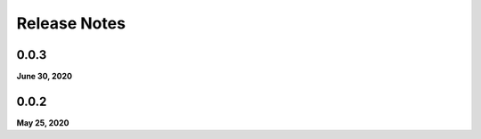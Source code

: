 .. _release_notes:

Release Notes
=============

0.0.3
-----
**June 30, 2020**

0.0.2
-----
**May 25, 2020**

